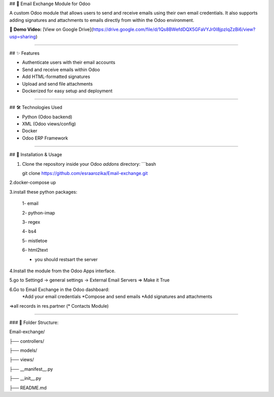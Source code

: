 ##  📧 Email Exchange Module for Odoo

A custom Odoo module that allows users to send and receive emails using their own email credentials. It also supports adding signatures and attachments to emails directly from within the Odoo environment.

🎥 **Demo Video:** [View on Google Drive](https://drive.google.com/file/d/1Qs8BWefdDQX5GFaVYJr0I8jpzIqZzBi6/view?usp=sharing)

----

## ✨ Features

- Authenticate users with their email accounts
- Send and receive emails within Odoo
- Add HTML-formatted signatures
- Upload and send file attachments
- Dockerized for easy setup and deployment

----

## 🛠️ Technologies Used

- Python (Odoo backend)
- XML (Odoo views/config)
- Docker
- Odoo ERP Framework

----

## 🚀 Installation & Usage

1. Clone the repository inside your Odoo `addons` directory:
   ```bash
   
   git clone https://github.com/esraarozika/Email-exchange.git


2.docker-compose up

3.install these python packages:

   1- email

   2- python-imap

   3- regex

   4- bs4

   5- mistletoe

   6- html2text
   
   *  you should restsart the server 

4.Install the module from the Odoo Apps interface.

5.go to Settingd -> general settings -> External Email Servers => Make it True

6.Go to Email Exchange in the Odoo dashboard:
   *Add your email credentials
   *Compose and send emails
   *Add signatures and attachments

=>all records in res.partner (\* Contacts Module)

----

### 📂 Folder Structure:

Email-exchange/

├── controllers/

├── models/

├── views/

├── __manifest__.py

├── __init__.py

├── README.md


